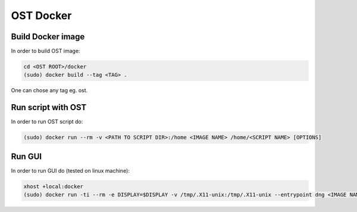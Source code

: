 OST Docker
==========

Build Docker image
------------------

In order to build OST image:

.. code-block:: bash

  cd <OST ROOT>/docker
  (sudo) docker build --tag <TAG> .

One can chose any tag eg. ost.

Run script with OST
-------------------

In order to run OST script do:

.. code-block:: bash

  (sudo) docker run --rm -v <PATH TO SCRIPT DIR>:/home <IMAGE NAME> /home/<SCRIPT NAME> [OPTIONS]

Run GUI
-------

In order to run GUI do (tested on linux machine):

.. code-block:: bash

  xhost +local:docker
  (sudo) docker run -ti --rm -e DISPLAY=$DISPLAY -v /tmp/.X11-unix:/tmp/.X11-unix --entrypoint dng <IMAGE NAME>
